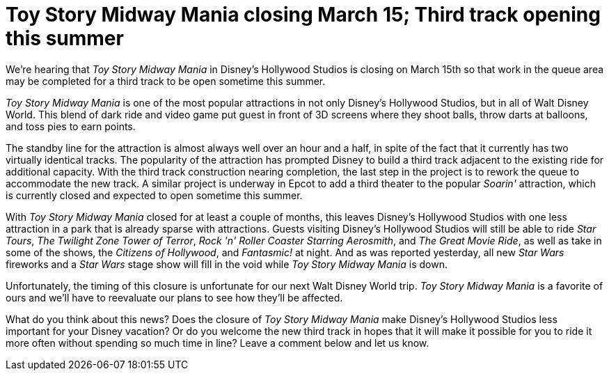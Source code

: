 = Toy Story Midway Mania closing March 15; Third track opening this summer
:hp-tags: Disney World, News



We're hearing that _Toy Story Midway Mania_ in Disney's Hollywood Studios is closing on March 15th so that work in the queue area may be completed for a third track to be open sometime this summer.

_Toy Story Midway Mania_ is one of the most popular attractions in not only Disney's Hollywood Studios, but in all of Walt Disney World. This blend of dark ride and video game put guest in front of 3D screens where they shoot balls, throw darts at balloons, and toss pies to earn points. 

The standby line for the attraction is almost always well over an hour and a half, in spite of the fact that it currently has two virtually identical tracks. The popularity of the attraction has prompted Disney to build a third track adjacent to the existing ride for additional capacity. With the third track construction nearing completion, the last step in the project is to rework the queue to accommodate the new track. A similar project is underway in Epcot to add a third theater to the popular _Soarin'_ attraction, which is currently closed and expected to open sometime this summer.

With _Toy Story Midway Mania_ closed for at least a couple of months, this leaves Disney's Hollywood Studios with one less attraction in a park that is already sparse with attractions. Guests visiting Disney's Hollywood Studios will still be able to ride _Star Tours_, _The Twilight Zone Tower of Terror_, _Rock 'n' Roller Coaster Starring Aerosmith_, and _The Great Movie Ride_, as well as take in some of the shows, the _Citizens of Hollywood_, and _Fantasmic!_ at night. And as was reported yesterday, all new _Star Wars_ fireworks and a _Star Wars_ stage show will fill in the void while _Toy Story Midway Mania_ is down.

Unfortunately, the timing of this closure is unfortunate for our next Walt Disney World trip. _Toy Story Midway Mania_ is a favorite of ours and we'll have to reevaluate our plans to see how they'll be affected.

What do you think about this news? Does the closure of _Toy Story Midway Mania_ make Disney's Hollywood Studios less important for your Disney vacation? Or do you welcome the new third track in hopes that it will make it possible for you to ride it more often without spending so much time in line? Leave a comment below and let us know.
